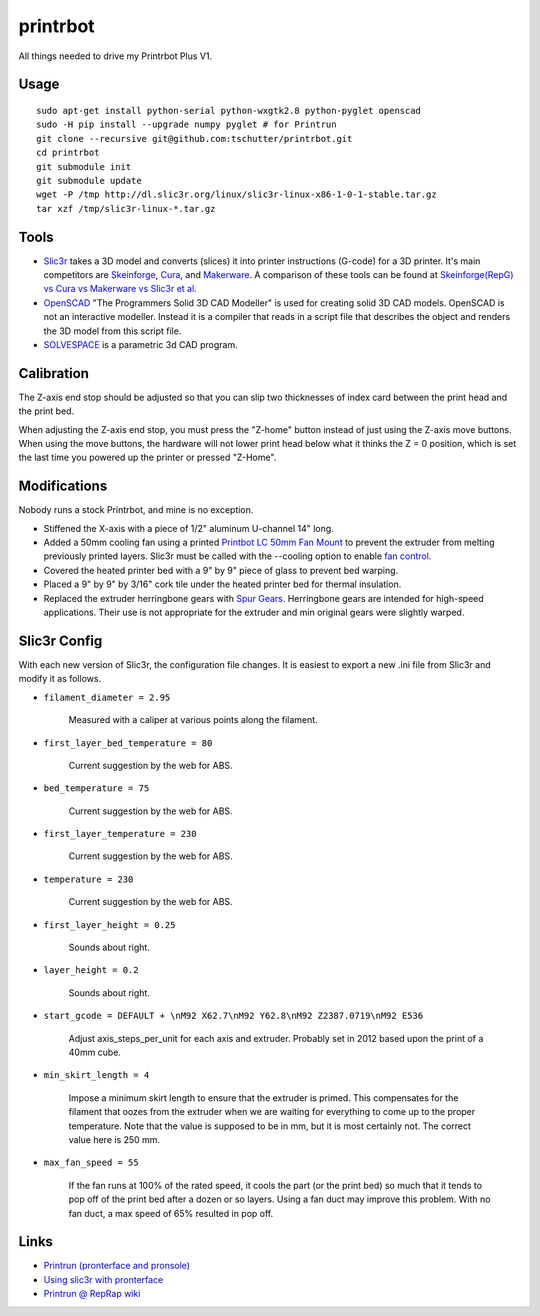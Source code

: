 printrbot
=========

All things needed to drive my Printrbot Plus V1.

Usage
-----
::

    sudo apt-get install python-serial python-wxgtk2.8 python-pyglet openscad
    sudo -H pip install --upgrade numpy pyglet # for Printrun
    git clone --recursive git@github.com:tschutter/printrbot.git
    cd printrbot
    git submodule init
    git submodule update
    wget -P /tmp http://dl.slic3r.org/linux/slic3r-linux-x86-1-0-1-stable.tar.gz
    tar xzf /tmp/slic3r-linux-*.tar.gz

Tools
-----

* `Slic3r`_ takes a 3D model and converts (slices) it into printer
  instructions (G-code) for a 3D printer.  It's main competitors are
  `Skeinforge`_, `Cura`_, and `Makerware`_.  A comparison of these
  tools can be found at `Skeinforge(RepG) vs Cura vs Makerware vs
  Slic3r et al`_.

* `OpenSCAD`_ "The Programmers Solid 3D CAD Modeller" is used for
  creating solid 3D CAD models.  OpenSCAD is not an interactive
  modeller. Instead it is a compiler that reads in a script file that
  describes the object and renders the 3D model from this script file.

* `SOLVESPACE`_ is a parametric 3d CAD program.

Calibration
-----------

The Z-axis end stop should be adjusted so that you can slip two
thicknesses of index card between the print head and the print bed.

When adjusting the Z-axis end stop, you must press the "Z-home" button
instead of just using the Z-axis move buttons.  When using the move
buttons, the hardware will not lower print head below what it thinks
the Z = 0 position, which is set the last time you powered up the
printer or pressed "Z-Home".

Modifications
-------------

Nobody runs a stock Printrbot, and mine is no exception.

* Stiffened the X-axis with a piece of 1/2" aluminum U-channel 14" long.

* Added a 50mm cooling fan using a printed `Printbot LC 50mm Fan
  Mount`_ to prevent the extruder from melting previously printed
  layers.  Slic3r must be called with the --cooling option to enable
  `fan control`_.

* Covered the heated printer bed with a 9" by 9" piece of glass to
  prevent bed warping.

* Placed a 9" by 9" by 3/16" cork tile under the heated printer bed
  for thermal insulation.

* Replaced the extruder herringbone gears with `Spur Gears`_.
  Herringbone gears are intended for high-speed applications.  Their
  use is not appropriate for the extruder and min original gears were
  slightly warped.

Slic3r Config
-------------

With each new version of Slic3r, the configuration file changes.  It
is easiest to export a new .ini file from Slic3r and modify it as
follows.

* ``filament_diameter = 2.95``

    Measured with a caliper at various points along the filament.

* ``first_layer_bed_temperature = 80``

    Current suggestion by the web for ABS.

* ``bed_temperature = 75``

    Current suggestion by the web for ABS.

* ``first_layer_temperature = 230``

    Current suggestion by the web for ABS.

* ``temperature = 230``

    Current suggestion by the web for ABS.

* ``first_layer_height = 0.25``

    Sounds about right.

* ``layer_height = 0.2``

    Sounds about right.

* ``start_gcode = DEFAULT + \nM92 X62.7\nM92 Y62.8\nM92 Z2387.0719\nM92 E536``

    Adjust axis_steps_per_unit for each axis and extruder.  Probably
    set in 2012 based upon the print of a 40mm cube.

* ``min_skirt_length = 4``

    Impose a minimum skirt length to ensure that the extruder is
    primed.  This compensates for the filament that oozes from the
    extruder when we are waiting for everything to come up to the
    proper temperature.  Note that the value is supposed to be in mm,
    but it is most certainly not.  The correct value here is 250 mm.

* ``max_fan_speed = 55``

    If the fan runs at 100% of the rated speed, it cools the part (or
    the print bed) so much that it tends to pop off of the print bed
    after a dozen or so layers.  Using a fan duct may improve this
    problem.  With no fan duct, a max speed of 65% resulted in pop
    off.

Links
-----

* `Printrun (pronterface and pronsole)
  <https://github.com/kliment/Printrun>`__

* `Using slic3r with pronterface
  <http://www.printrbottalk.com/wiki/index.php?title=Using_slic3r_with_pronterface>`__

* `Printrun @ RepRap wiki <http://reprap.org/wiki/Printrun>`__

.. _Slic3r: http://slic3r.org/
.. _fan control: http://manual.slic3r.org/Cooling.html
.. _Skeinforge: http://reprap.org/wiki/Skeinforge/
.. _Cura: http://software.ultimaker.com/
.. _Makerware: https://www.makerbot.com/makerware/
.. _Skeinforge(RepG) vs Cura vs Makerware vs Slic3r et al: https://groups.google.com/forum/#!topic/flashforge/D1VHlkvOLxg
.. _OpenSCAD: http://www.openscad.org/
.. _SOLVESPACE: http://solvespace.com/
.. _Printbot LC 50mm Fan Mount: http://www.thingiverse.com/thing:26775
.. _Spur Gears: http://www.thingiverse.com/thing:26243
.. _G-code: http://reprap.org/wiki/G-code
